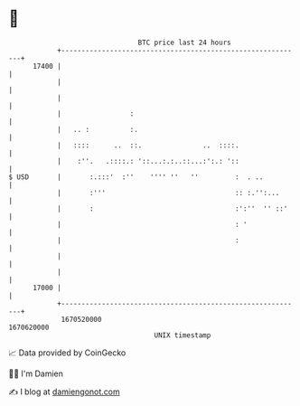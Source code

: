 * 👋

#+begin_example
                                   BTC price last 24 hours                    
               +------------------------------------------------------------+ 
         17400 |                                                            | 
               |                                                            | 
               |                                                            | 
               |                 :                                          | 
               |   .. :          :.                                         | 
               |   ::::      ..  ::.               ..  ::::.                | 
               |    :''.   .::::.: '::...:.:..::...:':.: '::                | 
   $ USD       |       :.:::'  :''    '''' ''   ''         :  . ..          | 
               |       :'''                                :: :.'':...      | 
               |       :                                   :':''  '' ::'    | 
               |                                           : '              | 
               |                                           :                | 
               |                                                            | 
               |                                                            | 
         17000 |                                                            | 
               +------------------------------------------------------------+ 
                1670520000                                        1670620000  
                                       UNIX timestamp                         
#+end_example
📈 Data provided by CoinGecko

🧑‍💻 I'm Damien

✍️ I blog at [[https://www.damiengonot.com][damiengonot.com]]
